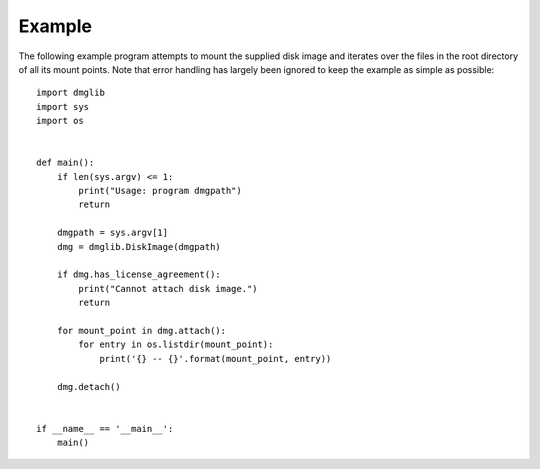 Example
=======

The following example program attempts to mount the supplied disk image and iterates over the files in the root directory of all its mount points. Note that error handling has largely been ignored to keep the example as simple as possible::

    import dmglib
    import sys
    import os


    def main():
        if len(sys.argv) <= 1:
            print("Usage: program dmgpath")
            return

        dmgpath = sys.argv[1]
        dmg = dmglib.DiskImage(dmgpath)

        if dmg.has_license_agreement():
            print("Cannot attach disk image.")
            return

        for mount_point in dmg.attach():
            for entry in os.listdir(mount_point):
                print('{} -- {}'.format(mount_point, entry))

        dmg.detach()


    if __name__ == '__main__':
        main()